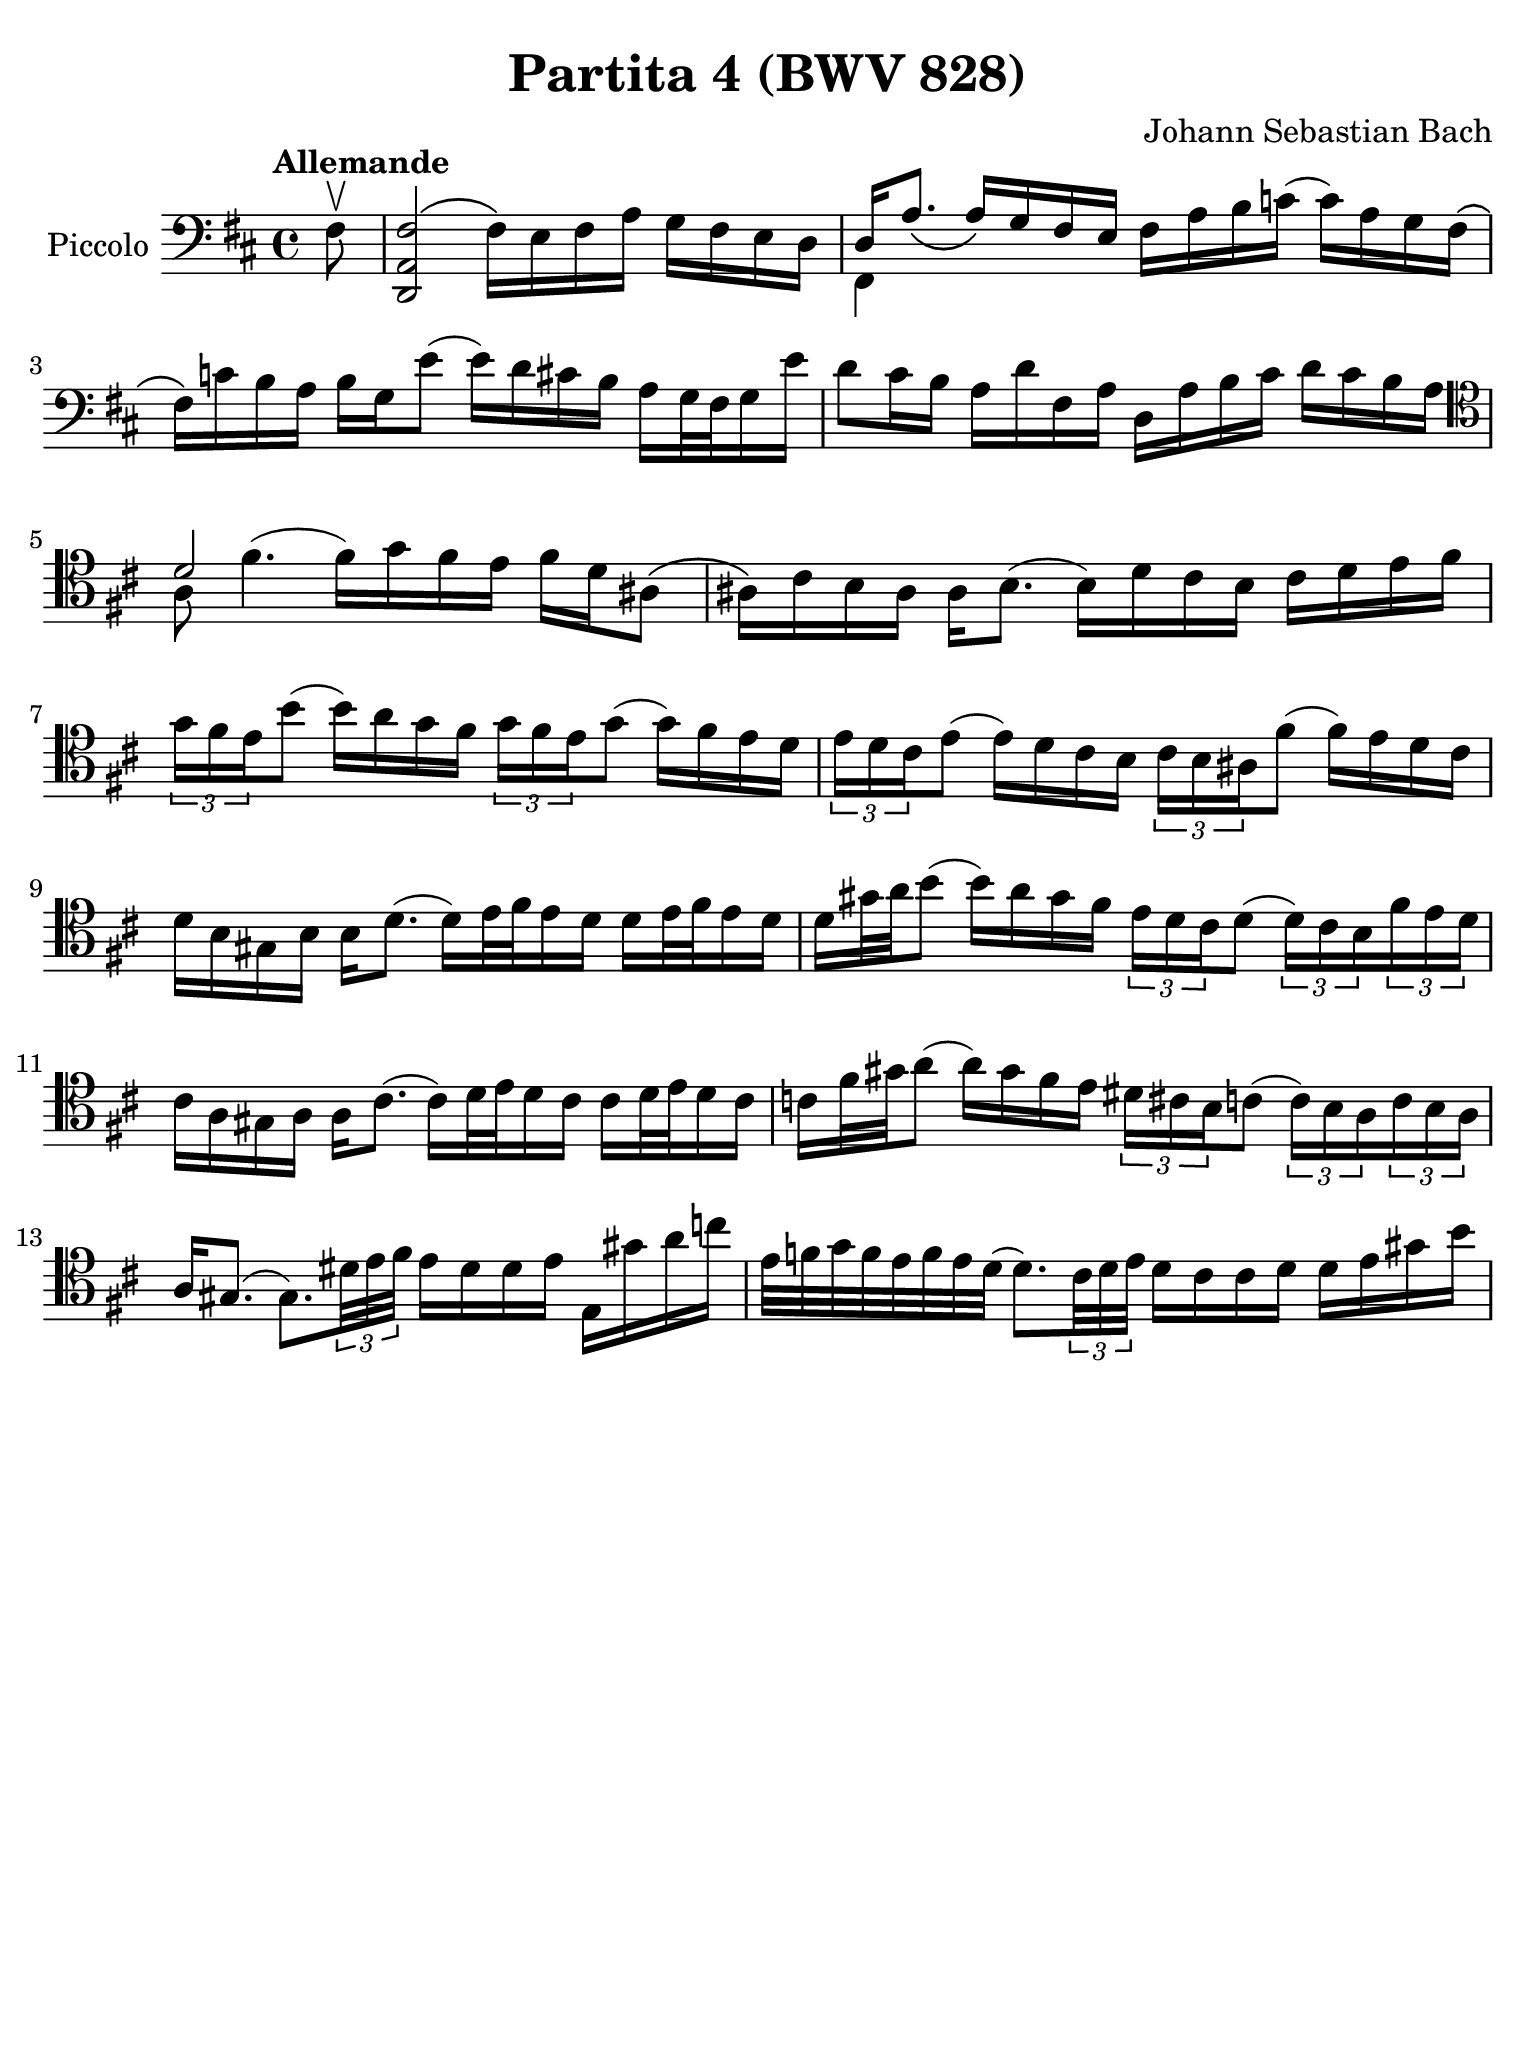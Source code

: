 #(set-global-staff-size 21)

\version "2.18.2"

\header {
  title = "Partita 4 (BWV 828)"
  composer = "Johann Sebastian Bach"
  tagline  = ""
}

\language "italiano"

% iPad Pro 12.9

\paper {
  paper-width  = 195\mm
  paper-height = 260\mm
%  indent = #0
%  page-count = #2
  line-width = #184
  print-page-number = ##f
  ragged-last-bottom = ##t
  ragged-bottom = ##f
%  ragged-last = ##t
}

% \phrasingSlurDashed
% \SlurDashed
% \slurSolid

allongerUne = \markup {
  \center-column {
    \combine
    \draw-line #'(-2 . 0)
    \arrow-head #X #RIGHT ##f
  }
}

ringsps = #"
  0.15 setlinewidth
  0.9 0.6 moveto
  0.4 0.6 0.5 0 361 arc
  stroke
  1.0 0.6 0.5 0 361 arc
  stroke
  "

vibrato = \markup {
  \with-dimensions #'(-0.2 . 1.6) #'(0 . 1.2)
  \postscript #ringsps
}

startModernBarre =
#(define-event-function (parser location fretnum partial)
   (number? number?)
    #{
      \tweak bound-details.left.text
        \markup
          \teeny \concat {
          #(format #f "~@r" fretnum)
          \hspace #.2
          \lower #.3 \small \bold \fontsize #-2 #(number->string partial)
          \hspace #.5
        }
      \tweak font-size -1
      \tweak font-shape #'upright
      \tweak style #'dashed-line
      \tweak dash-fraction #0.3
      \tweak dash-period #1
      \tweak bound-details.left.stencil-align-dir-y #0.35
      \tweak bound-details.left.padding 2.5 % was 0.25
      \tweak bound-details.left.attach-dir -1
      \tweak bound-details.left-broken.text ##f
      \tweak bound-details.left-broken.attach-dir -1
      %% adjust the numeric values to fit your needs:
      \tweak bound-details.left-broken.padding 0.5 %% was 1.5
      \tweak bound-details.right-broken.padding 0
      \tweak bound-details.right.padding 0.25
      \tweak bound-details.right.attach-dir 2
      \tweak bound-details.right-broken.text ##f
      \tweak bound-details.right.text
        \markup
          \with-dimensions #'(0 . 0) #'(-.3 . 0) %% was (0 . -1)
          \draw-line #'(0 . -1)
      \startTextSpan
   #})

stopBarre = \stopTextSpan

\score {
  \new Staff
  \with{
    instrumentName=#"Piccolo"
    midiInstrument = "cello"
  }{
    \set fingeringOrientations = #'(left)
    \override Hairpin.to-barline = ##f
    \override BreathingSign.text = \markup {
      \translate #'(-1.75 . 1.6)
      \musicglyph #"scripts.rcomma"
     }
    \tempo "Allemande"
    \time 4/4
    \key re \major
    \clef "bass"
     
    \partial 8 fad8\upbow
      <<fad2\( re,2 la,2>> fad16\) mi16 fad16 la16 sol16 fad16 mi16 re16
    | <<{re16 la8._\( la16_\) sol16 fad16 mi16}\\{fad,4}>> 
      fad16 la16 si16 do'!16( do'16) la16 sol16 fad16\(
    | fad16\) do'!16 si16 la16 si16 sol16 mi'8( mi'16) re'16 dod'!16 si16 
      la16 sol32 fad32 sol16 mi'16
    | %sol4( fad4)\mordent(
      re'8 dod'16 si16 la16 re'16 fad16 la16
      re16 la16 si16 dod'16 re'16 dod'16 si16 la16 
    | \clef "tenor" 
      <<{re'2}\\{la8 fad'4.^( \stemDown fad'16^) sol'16 fad'16 mi'16}>>
      fad'16 re'16 lad8\(
    | lad16\) dod'16 si16 lad16 lad16 si8.( si16) re'16 dod'16 si16 dod'16 
      re'16 mi'16 fad'16
    | \tuplet 3/2 {sol'16 fad'16 mi'16} si'8(
      si'16) la'16 sol'16 fad'16 \tuplet 3/2 {sol'16 fad'16 mi'16} sol'8( 
      sol'16) fad'16 mi'16 re'16 
    | \tuplet 3/2 {mi'16 re'16 dod'16} mi'8( mi'16) re'16 dod'16 si16  
      \tuplet 3/2 {dod'16 si16 lad16} fad'8( fad'16) mi'16 re'16 dod'16 
    | re'16 si16 sold16 si16 si16 re'8.( re'16) mi'32 fad'32 mi'16 re'16
      re'16 mi'32 fad'32 mi'16 re'16
    | re'16 sold'32 la'32 si'8( si'16) la'16 sold'16 fad'16
      \tuplet 3/2 {mi'16 re'16 dod'16} re'8( 
      \tuplet 3/2 {re'16) dod'16 si16} \tuplet 3/2 {fad'16 mi'16 re'16}
    | dod'16 la16 sold16 la16 la16 dod'8.( dod'16) re'32 mi'32 re'16 dod'16
      dod'16 re'32 mi'32 re'16 dod'16
    | do'16 fad'32 sold'32 la'8( la'16) sold'16 fad'16 mi'16
      \tuplet 3/2 {red'16 dod'16 si16} do'8( 
      \tuplet 3/2 {do'16) si16 la16} \tuplet 3/2 {do'16 si16 la16}
    | la16 sold8.( sold8.) \tuplet 3/2 {red'32 mi'32 fad'32} 
      mi'16 red'16 red'16 mi'16 mi16 sold'16 la'16 do''16
    | mi'32 fa'32 sol'32 fa'32 mi'32 fa'32 mi'32 re'32( 
      re'8.) \tuplet 3/2 {dod'32 re'32 mi'32} re'16 dod'16 dod'16 re'16
      re'16 mi'16 sold'16 si'16
  }
  \layout {}
  \midi{}
}
